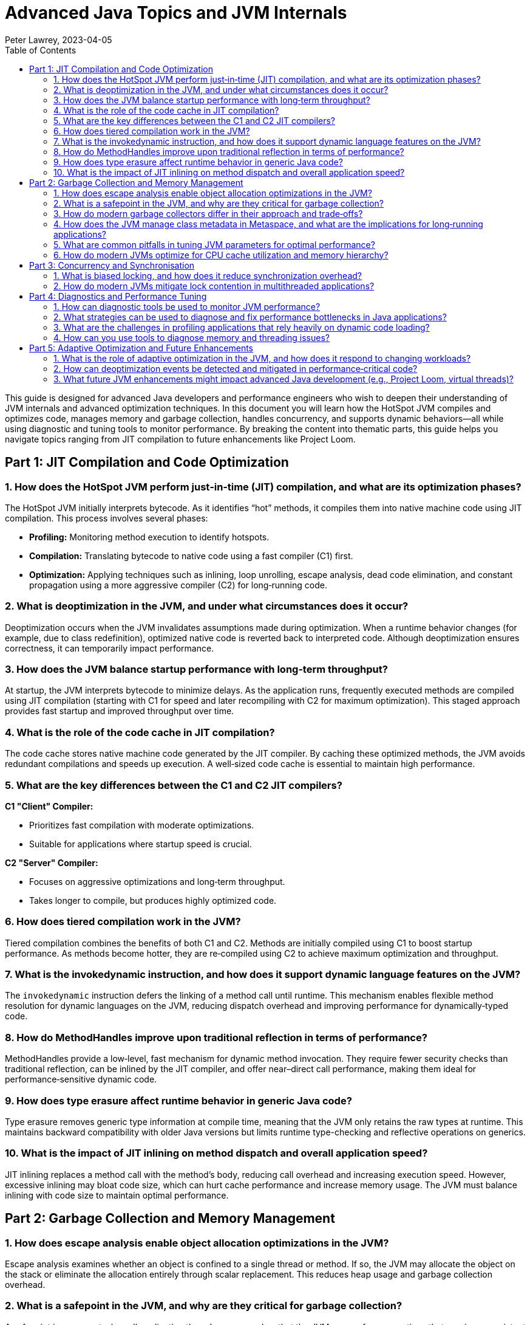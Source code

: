 = Advanced Java Topics and JVM Internals
Peter Lawrey, 2023-04-05
:doctype: requirements
:lang: en-GB
:toc:
:source-highlighter: rouge

This guide is designed for advanced Java developers and performance engineers who wish to deepen their understanding of JVM internals and advanced optimization techniques. In this document you will learn how the HotSpot JVM compiles and optimizes code, manages memory and garbage collection, handles concurrency, and supports dynamic behaviors—all while using diagnostic and tuning tools to monitor performance. By breaking the content into thematic parts, this guide helps you navigate topics ranging from JIT compilation to future enhancements like Project Loom.

// tag::readme[]

== Part 1: JIT Compilation and Code Optimization

=== 1. How does the HotSpot JVM perform just‑in‑time (JIT) compilation, and what are its optimization phases?

The HotSpot JVM initially interprets bytecode. As it identifies “hot” methods, it compiles them into native machine code using JIT compilation. This process involves several phases:

- *Profiling:* Monitoring method execution to identify hotspots.
- *Compilation:* Translating bytecode to native code using a fast compiler (C1) first.
- *Optimization:* Applying techniques such as inlining, loop unrolling, escape analysis, dead code elimination, and constant propagation using a more aggressive compiler (C2) for long‑running code.

=== 2. What is deoptimization in the JVM, and under what circumstances does it occur?

Deoptimization occurs when the JVM invalidates assumptions made during optimization. When a runtime behavior changes (for example, due to class redefinition), optimized native code is reverted back to interpreted code. Although deoptimization ensures correctness, it can temporarily impact performance.

=== 3. How does the JVM balance startup performance with long‑term throughput?

At startup, the JVM interprets bytecode to minimize delays. As the application runs, frequently executed methods are compiled using JIT compilation (starting with C1 for speed and later recompiling with C2 for maximum optimization). This staged approach provides fast startup and improved throughput over time.

=== 4. What is the role of the code cache in JIT compilation?

The code cache stores native machine code generated by the JIT compiler. By caching these optimized methods, the JVM avoids redundant compilations and speeds up execution. A well‑sized code cache is essential to maintain high performance.

=== 5. What are the key differences between the C1 and C2 JIT compilers?

*C1 "Client" Compiler:*

- Prioritizes fast compilation with moderate optimizations.
- Suitable for applications where startup speed is crucial.

*C2 "Server" Compiler:*

- Focuses on aggressive optimizations and long‑term throughput.
- Takes longer to compile, but produces highly optimized code.

=== 6. How does tiered compilation work in the JVM?

Tiered compilation combines the benefits of both C1 and C2. Methods are initially compiled using C1 to boost startup performance. As methods become hotter, they are re‑compiled using C2 to achieve maximum optimization and throughput.

=== 7. What is the invokedynamic instruction, and how does it support dynamic language features on the JVM?

The `invokedynamic` instruction defers the linking of a method call until runtime. This mechanism enables flexible method resolution for dynamic languages on the JVM, reducing dispatch overhead and improving performance for dynamically‑typed code.

=== 8. How do MethodHandles improve upon traditional reflection in terms of performance?

MethodHandles provide a low‑level, fast mechanism for dynamic method invocation. They require fewer security checks than traditional reflection, can be inlined by the JIT compiler, and offer near–direct call performance, making them ideal for performance‑sensitive dynamic code.

=== 9. How does type erasure affect runtime behavior in generic Java code?

Type erasure removes generic type information at compile time, meaning that the JVM only retains the raw types at runtime. This maintains backward compatibility with older Java versions but limits runtime type-checking and reflective operations on generics.

=== 10. What is the impact of JIT inlining on method dispatch and overall application speed?

JIT inlining replaces a method call with the method’s body, reducing call overhead and increasing execution speed. However, excessive inlining may bloat code size, which can hurt cache performance and increase memory usage. The JVM must balance inlining with code size to maintain optimal performance.

== Part 2: Garbage Collection and Memory Management

=== 1. How does escape analysis enable object allocation optimizations in the JVM?

Escape analysis examines whether an object is confined to a single thread or method. If so, the JVM may allocate the object on the stack or eliminate the allocation entirely through scalar replacement. This reduces heap usage and garbage collection overhead.

=== 2. What is a safepoint in the JVM, and why are they critical for garbage collection?

A safepoint is a moment when all application threads are paused so that the JVM can perform operations that require a consistent view of memory (e.g., garbage collection, deoptimization, stack analysis). Safepoints ensure that these operations occur without interference from running threads.

=== 3. How do modern garbage collectors differ in their approach and trade‑offs?

- *G1 (Garbage‑First):*
Divides the heap into regions and prioritizes collection of regions with the most garbage, balancing pause times and throughput.
- *ZGC (Z Garbage Collector):*
Designed for ultra‑low pause times and large heaps; most work is done concurrently.
- *Shenandoah:*
Aims for minimal pause times through concurrent compaction and low‑latency collection even in memory‑constrained environments.
- *Parallel GC:* Uses multiple threads for garbage collection, suitable for throughput‑oriented applications.

=== 4. How does the JVM manage class metadata in Metaspace, and what are the implications for long‑running applications?

Class metadata is stored in Metaspace (native memory), which can grow dynamically. However, if too many classes are loaded or if classloaders are not properly managed, Metaspace can become exhausted, resulting in an OutOfMemoryError. Monitoring and managing classloader behavior is essential in long‑running applications.

=== 5. What are common pitfalls in tuning JVM parameters for optimal performance?

Pitfalls include:

- Over‑tuning based on benchmarks that do not reflect real‑world usage.
- Setting conflicting parameters (e.g., mismatched heap sizes versus workload).
- Ignoring hardware and OS constraints.
- Failing to monitor performance continuously after making adjustments.
- Neglecting to test changes in a staging environment before production.

=== 6. How do modern JVMs optimize for CPU cache utilization and memory hierarchy?

The JVM optimizes CPU cache utilization by:

- Inlining critical methods to reduce call overhead.
- Reordering code and objects to improve locality.
- Using escape analysis to allocate objects on the stack when possible.
- Employing garbage collectors that minimize cache pollution.

These techniques help reduce memory latency and improve throughput.

== Part 3: Concurrency and Synchronisation

=== 1. What is biased locking, and how does it reduce synchronization overhead?

Biased locking optimizes uncontended synchronization by “biasing” a lock toward the first thread that acquires it. Subsequent acquisitions by the same thread avoid costly atomic operations. If another thread requests the lock, the bias is revoked and normal locking is used.

=== 2. How do modern JVMs mitigate lock contention in multithreaded applications?

Modern JVMs employ strategies such as:

- *Lock Co‑arsening:* Merging adjacent lock regions into one.
- *Lock Elision:* Removing unnecessary locks (often via escape analysis).
- *Optimized Synchronization Primitives:* Using advanced constructs from `java.util.concurrent` to minimize blocking.
- *Spinlocks and Lock‑Free Algorithms:* Reducing the cost of contention in high‑performance scenarios.
- *Timestamp‑Based Locking:* Using timestamps to avoid contention and improve scalability.

== Part 4: Diagnostics and Performance Tuning

=== 1. How can diagnostic tools be used to monitor JVM performance?

Diagnostic tools provide insights into JVM behavior:

- *Java Flight Recorder (JFR):* Low‑overhead recording of performance data over time.
- *Java Mission Control (JMC):* Detailed analysis dashboards for CPU, memory, GC, and more.
- *JVisualVM:* Real‑time monitoring, heap analysis, and thread dumps.

=== 2. What strategies can be used to diagnose and fix performance bottlenecks in Java applications?

Strategies include:

- Profiling the application using tools like JFR.
- Analyzing thread and heap dumps to locate hotspots.
- Employing microbenchmarking frameworks like JMH.
- Conducting systematic code reviews and targeted performance tests.
- Using flame graphs to visualize CPU usage and pinpoint expensive methods.

=== 3. What are the challenges in profiling applications that rely heavily on dynamic code loading?

Dynamic code loading can cause:

- Inconsistent performance metrics as classes are loaded/unloaded at runtime.
- Difficulty in tracking which code is executing if it is generated on the fly.
- Increased overhead from reflection and dynamic invocation.
Profiling such applications requires specialized instrumentation that can handle these dynamic behaviors.

=== 4. How can you use tools to diagnose memory and threading issues?

- *jstack:* Generates thread dumps to analyze thread states, detect deadlocks, and identify long‑running tasks.
- *jmap:* Provides memory usage statistics and heap dumps to inspect object allocation.
- *jcmd:* A multipurpose tool that sends diagnostic commands (e.g., forcing GC, printing VM flags, or logging performance data).

== Part 5: Adaptive Optimization and Future Enhancements

=== 1. What is the role of adaptive optimization in the JVM, and how does it respond to changing workloads?

Adaptive optimization adjusts the optimizations applied to code based on runtime profiling data. The JVM re‑optimizes hot code paths and deoptimizes methods when runtime assumptions are invalidated. This continuous tuning ensures that performance remains optimal even as workloads change.

=== 2. How can deoptimization events be detected and mitigated in performance‑critical code?

Deoptimization events are usually logged by the JVM or can be observed using tools like JFR. To mitigate them:

- Monitor logs and use profiling tools to detect when deoptimization occurs.
- Refactor code to reduce patterns that trigger deoptimization.
- Tune JIT thresholds and adjust JVM flags to better suit the application’s workload.

=== 3. What future JVM enhancements might impact advanced Java development (e.g., Project Loom, virtual threads)?

Upcoming enhancements include:

- *Project Loom:* Introducing lightweight virtual threads to simplify concurrent programming and reduce the overhead of traditional threads.
- *Enhanced JIT and GC Improvements:* Ongoing research into faster JIT compilation and even lower pause times.
- *Better Diagnostic Tools:* Future tools may offer even deeper insights into runtime performance and more precise profiling.
- *Forgien Memory Access:* Direct access to off-heap memory for improved performance.
- *Vector API:* Enhanced support for vectorized operations for improved performance.

These advancements promise to further simplify concurrency, reduce latency, and optimize performance in modern applications.

// end::readme[]
